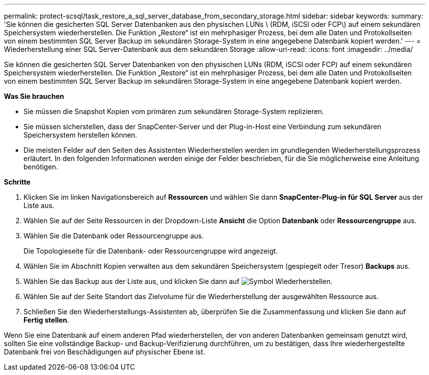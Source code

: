 ---
permalink: protect-scsql/task_restore_a_sql_server_database_from_secondary_storage.html 
sidebar: sidebar 
keywords:  
summary: 'Sie können die gesicherten SQL Server Datenbanken aus den physischen LUNs \ (RDM, iSCSI oder FCP\) auf einem sekundären Speichersystem wiederherstellen. Die Funktion „Restore“ ist ein mehrphasiger Prozess, bei dem alle Daten und Protokollseiten von einem bestimmten SQL Server Backup im sekundären Storage-System in eine angegebene Datenbank kopiert werden.' 
---
= Wiederherstellung einer SQL Server-Datenbank aus dem sekundären Storage
:allow-uri-read: 
:icons: font
:imagesdir: ../media/


[role="lead"]
Sie können die gesicherten SQL Server Datenbanken von den physischen LUNs (RDM, iSCSI oder FCP) auf einem sekundären Speichersystem wiederherstellen. Die Funktion „Restore“ ist ein mehrphasiger Prozess, bei dem alle Daten und Protokollseiten von einem bestimmten SQL Server Backup im sekundären Storage-System in eine angegebene Datenbank kopiert werden.

*Was Sie brauchen*

* Sie müssen die Snapshot Kopien vom primären zum sekundären Storage-System replizieren.
* Sie müssen sicherstellen, dass der SnapCenter-Server und der Plug-in-Host eine Verbindung zum sekundären Speichersystem herstellen können.
* Die meisten Felder auf den Seiten des Assistenten Wiederherstellen werden im grundlegenden Wiederherstellungsprozess erläutert. In den folgenden Informationen werden einige der Felder beschrieben, für die Sie möglicherweise eine Anleitung benötigen.


*Schritte*

. Klicken Sie im linken Navigationsbereich auf *Ressourcen* und wählen Sie dann *SnapCenter-Plug-in für SQL Server* aus der Liste aus.
. Wählen Sie auf der Seite Ressourcen in der Dropdown-Liste *Ansicht* die Option *Datenbank* oder *Ressourcengruppe* aus.
. Wählen Sie die Datenbank oder Ressourcengruppe aus.
+
Die Topologieseite für die Datenbank- oder Ressourcengruppe wird angezeigt.

. Wählen Sie im Abschnitt Kopien verwalten aus dem sekundären Speichersystem (gespiegelt oder Tresor) *Backups* aus.
. Wählen Sie das Backup aus der Liste aus, und klicken Sie dann auf image:../media/restore_icon.gif["Symbol Wiederherstellen"].
. Wählen Sie auf der Seite Standort das Zielvolume für die Wiederherstellung der ausgewählten Ressource aus.
. Schließen Sie den Wiederherstellungs-Assistenten ab, überprüfen Sie die Zusammenfassung und klicken Sie dann auf *Fertig stellen*.


Wenn Sie eine Datenbank auf einem anderen Pfad wiederherstellen, der von anderen Datenbanken gemeinsam genutzt wird, sollten Sie eine vollständige Backup- und Backup-Verifizierung durchführen, um zu bestätigen, dass Ihre wiederhergestellte Datenbank frei von Beschädigungen auf physischer Ebene ist.
